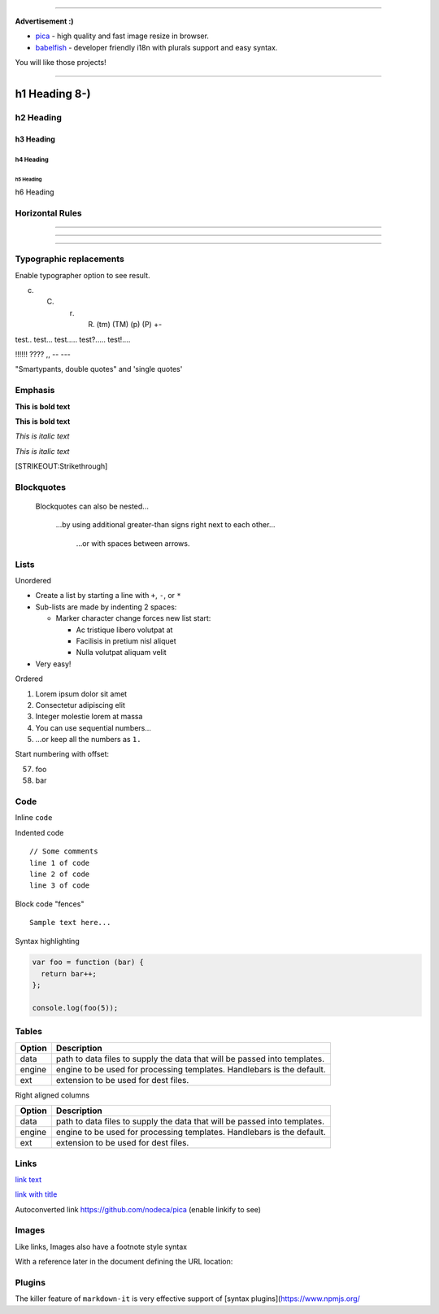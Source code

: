 --------------

**Advertisement :)**

-  `pica`_ - high quality and fast image resize in browser.
-  `babelfish`_ - developer friendly i18n with plurals support and easy
   syntax.

You will like those projects!

--------------

h1 Heading 8-)
==============

h2 Heading
----------

h3 Heading
~~~~~~~~~~

h4 Heading
^^^^^^^^^^

h5 Heading
''''''''''

h6 Heading
          

Horizontal Rules
----------------

--------------

--------------

--------------

Typographic replacements
------------------------

Enable typographer option to see result.

(c) (C) (r) (R) (tm) (TM) (p) (P) +-

test.. test... test..... test?..... test!....

!!!!!! ???? ,, -- ---

"Smartypants, double quotes" and 'single quotes'

Emphasis
--------

**This is bold text**

**This is bold text**

*This is italic text*

*This is italic text*

[STRIKEOUT:Strikethrough]

Blockquotes
-----------

   Blockquotes can also be nested...

      ...by using additional greater-than signs right next to each
      other...

         ...or with spaces between arrows.

Lists
-----

Unordered

-  Create a list by starting a line with ``+``, ``-``, or ``*``
-  Sub-lists are made by indenting 2 spaces:

   -  Marker character change forces new list start:

      -  Ac tristique libero volutpat at

      -  Facilisis in pretium nisl aliquet

      -  Nulla volutpat aliquam velit

-  Very easy!

Ordered

1. Lorem ipsum dolor sit amet

2. Consectetur adipiscing elit

3. Integer molestie lorem at massa

4. You can use sequential numbers...

5. ...or keep all the numbers as ``1.``

Start numbering with offset:

57. foo
58. bar

Code
----

Inline ``code``

Indented code

::

   // Some comments
   line 1 of code
   line 2 of code
   line 3 of code

Block code "fences"

::

   Sample text here...

Syntax highlighting

.. code:: js

   var foo = function (bar) {
     return bar++;
   };

   console.log(foo(5));

Tables
------

+--------+------------------------------------------------------------+
| Option | Description                                                |
+========+============================================================+
| data   | path to data files to supply the data that will be passed  |
|        | into templates.                                            |
+--------+------------------------------------------------------------+
| engine | engine to be used for processing templates. Handlebars is  |
|        | the default.                                               |
+--------+------------------------------------------------------------+
| ext    | extension to be used for dest files.                       |
+--------+------------------------------------------------------------+

Right aligned columns

+--------+------------------------------------------------------------+
| Option | Description                                                |
+========+============================================================+
| data   | path to data files to supply the data that will be passed  |
|        | into templates.                                            |
+--------+------------------------------------------------------------+
| engine | engine to be used for processing templates. Handlebars is  |
|        | the default.                                               |
+--------+------------------------------------------------------------+
| ext    | extension to be used for dest files.                       |
+--------+------------------------------------------------------------+

Links
-----

`link text`_

`link with title`_

Autoconverted link `https://github.com/nodeca/pica`_ (enable linkify to
see)

Images
------

|Minion| |Stormtroopocat|

Like links, Images also have a footnote style syntax

|Alt text|

With a reference later in the document defining the URL location:

Plugins
-------

The killer feature of ``markdown-it`` is very effective support of
[syntax plugins](`https://www.npmjs.org/`_

.. _pica: https://nodeca.github.io/pica/demo/
.. _babelfish: https://github.com/nodeca/babelfish/
.. _link text: http://dev.nodeca.com
.. _link with title: http://nodeca.github.io/pica/demo/
.. _`https://github.com/nodeca/pica`: https://github.com/nodeca/pica
.. _`https://www.npmjs.org/`: https://www.npmjs.org/

.. |Minion| image:: https://octodex.github.com/images/minion.png
.. |Stormtroopocat| image:: https://octodex.github.com/images/stormtroopocat.jpg
.. |Alt text| image:: https://octodex.github.com/images/dojocat.jpg
